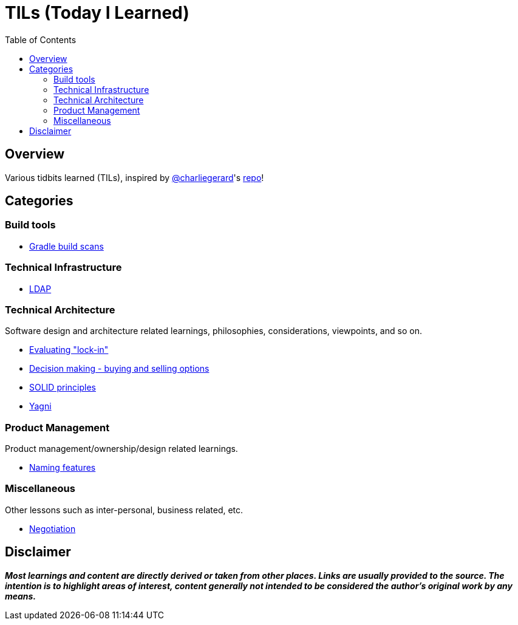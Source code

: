 = TILs (Today I Learned)
:toc:


== Overview

Various tidbits learned (TILs), inspired by https://github.com/charliegerard[@charliegerard]'s link:https://github.com/charliegerard/dev-notes[repo]!


== Categories

=== Build tools

- link:docs/build-tools/gradle-build-scans.adoc[Gradle build scans]

=== Technical Infrastructure

- link:docs/tech-infra/ldap.adoc[LDAP]

=== Technical Architecture

Software design and architecture related learnings, philosophies, considerations, viewpoints, and so on.

- link:docs/tech-architecture/lock-in.adoc[Evaluating "lock-in"]
- link:docs/tech-architecture/decision-making-options.adoc[Decision making - buying and selling options]
- link:docs/tech-architecture/solid-principles.adoc[SOLID principles]
- link:docs/tech-architecture/yagni.adoc[Yagni]

=== Product Management

Product management/ownership/design related learnings.

- link:docs/product-mgmt/naming-features.adoc[Naming features]

=== Miscellaneous

Other lessons such as inter-personal, business related, etc.

- link:docs/miscellaneous/negotiation.adoc[Negotiation]


== Disclaimer

_**Most learnings and content are directly derived or taken from other places.
Links are usually provided to the source.
The intention is to highlight areas of interest, content generally not intended to be considered the author's original work by any means.**_
